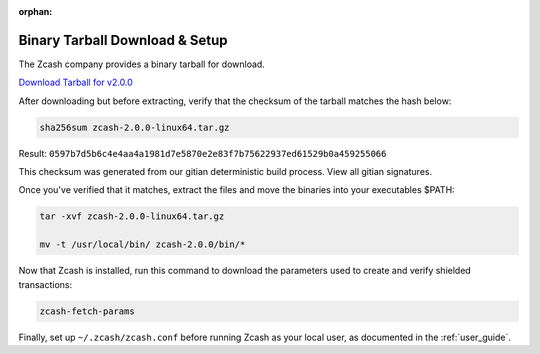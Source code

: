 :orphan:

.. _install-binary-tarball-guide:

Binary Tarball Download & Setup
===============================

The Zcash company provides a binary tarball for download.

`Download Tarball for v2.0.0 <https://z.cash/downloads/zcash-2.0.0-linux64.tar.gz>`_

After downloading but before extracting, verify that the checksum of the tarball matches the hash below:

.. code-block:: bash

   sha256sum zcash-2.0.0-linux64.tar.gz

Result: ``0597b7d5b6c4e4aa4a1981d7e5870e2e83f7b75622937ed61529b0a459255066``

This checksum was generated from our gitian deterministic build process. View all gitian signatures.

Once you've verified that it matches, extract the files and move the binaries into your executables $PATH: 

.. code-block:: bash

    tar -xvf zcash-2.0.0-linux64.tar.gz

    mv -t /usr/local/bin/ zcash-2.0.0/bin/* 

Now that Zcash is installed, run this command to download the parameters used to create and verify shielded transactions:

.. code-block:: bash 

    zcash-fetch-params

Finally, set up ``~/.zcash/zcash.conf`` before running Zcash as your local user, as documented in the :ref:`user_guide`. 
